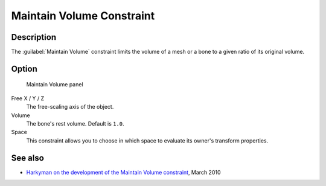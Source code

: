 
Maintain Volume Constraint
**************************

Description
===========

The :guilabel:`Maintain Volume` constraint limits the volume of a mesh or a bone to a given
ratio of its original volume.


Option
======

.. figure:: /images/25-Manual-Constraints-Transform-MaintainVol.jpg
   :width: 303px
   :figwidth: 303px

   Maintain Volume panel


Free X / Y / Z
   The free-scaling axis of the object.
Volume
   The bone's rest volume.  Default is ``1.0``.
Space
   This constraint allows you to choose in which space to evaluate its owner's transform properties.


See also
========

- `Harkyman on the development of the Maintain Volume constraint <http://www.harkyman.com/2010/03/16/maintaining-bone-volume-a-new-constraint/>`__, March 2010


